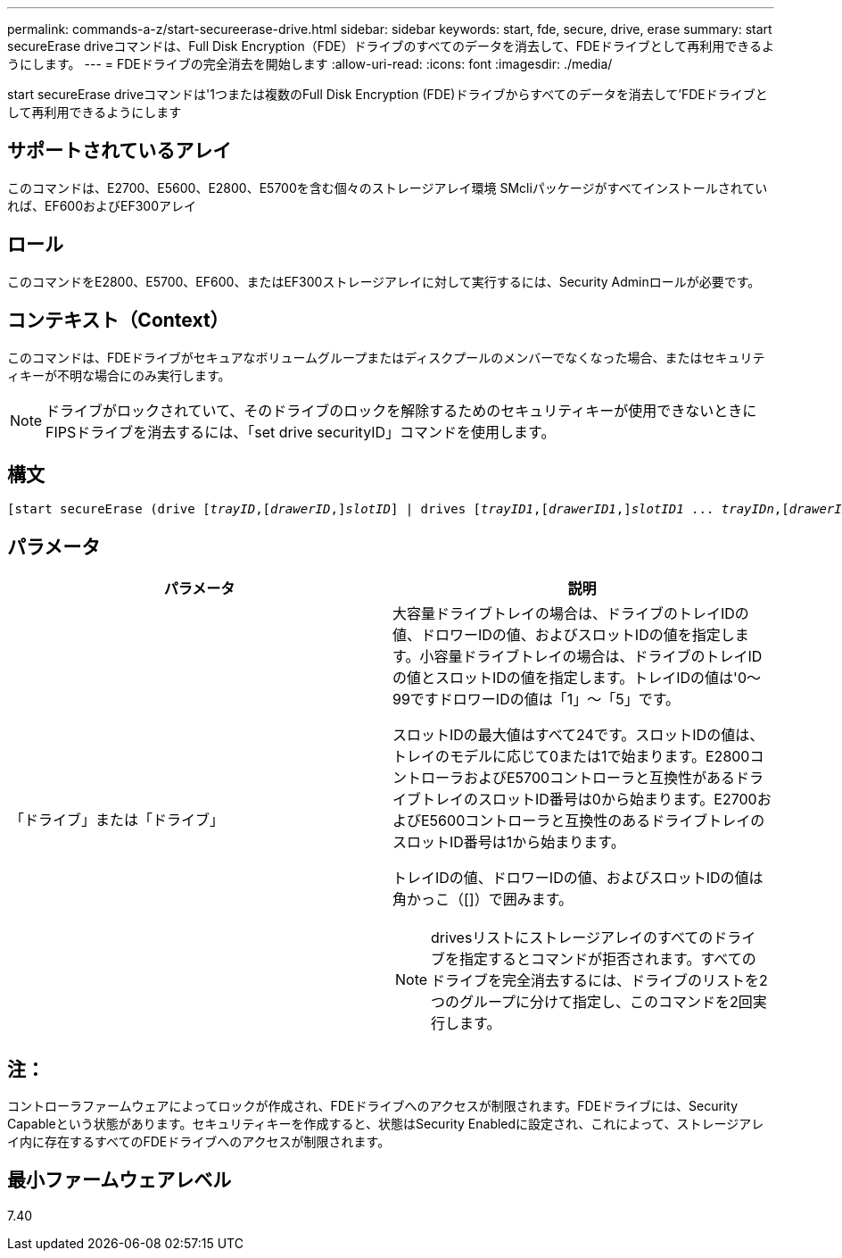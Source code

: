---
permalink: commands-a-z/start-secureerase-drive.html 
sidebar: sidebar 
keywords: start, fde, secure, drive, erase 
summary: start secureErase driveコマンドは、Full Disk Encryption（FDE）ドライブのすべてのデータを消去して、FDEドライブとして再利用できるようにします。 
---
= FDEドライブの完全消去を開始します
:allow-uri-read: 
:icons: font
:imagesdir: ./media/


[role="lead"]
start secureErase driveコマンドは'1つまたは複数のFull Disk Encryption (FDE)ドライブからすべてのデータを消去して'FDEドライブとして再利用できるようにします



== サポートされているアレイ

このコマンドは、E2700、E5600、E2800、E5700を含む個々のストレージアレイ環境 SMcliパッケージがすべてインストールされていれば、EF600およびEF300アレイ



== ロール

このコマンドをE2800、E5700、EF600、またはEF300ストレージアレイに対して実行するには、Security Adminロールが必要です。



== コンテキスト（Context）

このコマンドは、FDEドライブがセキュアなボリュームグループまたはディスクプールのメンバーでなくなった場合、またはセキュリティキーが不明な場合にのみ実行します。

[NOTE]
====
ドライブがロックされていて、そのドライブのロックを解除するためのセキュリティキーが使用できないときにFIPSドライブを消去するには、「set drive securityID」コマンドを使用します。

====


== 構文

[listing, subs="+macros"]
----
[start secureErase (drive pass:quotes[[_trayID_],pass:quotes[[_drawerID_,]]pass:quotes[_slotID_]] | drives pass:quotes[[_trayID1_],pass:quotes[[_drawerID1_,]]pass:quotes[_slotID1_] ... pass:quotes[_trayIDn_],pass:quotes[[_drawerIDn_,]]pass:quotes[_slotIDn_]])
----


== パラメータ

[cols="2*"]
|===
| パラメータ | 説明 


 a| 
「ドライブ」または「ドライブ」
 a| 
大容量ドライブトレイの場合は、ドライブのトレイIDの値、ドロワーIDの値、およびスロットIDの値を指定します。小容量ドライブトレイの場合は、ドライブのトレイIDの値とスロットIDの値を指定します。トレイIDの値は'0～99ですドロワーIDの値は「1」～「5」です。

スロットIDの最大値はすべて24です。スロットIDの値は、トレイのモデルに応じて0または1で始まります。E2800コントローラおよびE5700コントローラと互換性があるドライブトレイのスロットID番号は0から始まります。E2700およびE5600コントローラと互換性のあるドライブトレイのスロットID番号は1から始まります。

トレイIDの値、ドロワーIDの値、およびスロットIDの値は角かっこ（[]）で囲みます。

[NOTE]
====
drivesリストにストレージアレイのすべてのドライブを指定するとコマンドが拒否されます。すべてのドライブを完全消去するには、ドライブのリストを2つのグループに分けて指定し、このコマンドを2回実行します。

====
|===


== 注：

コントローラファームウェアによってロックが作成され、FDEドライブへのアクセスが制限されます。FDEドライブには、Security Capableという状態があります。セキュリティキーを作成すると、状態はSecurity Enabledに設定され、これによって、ストレージアレイ内に存在するすべてのFDEドライブへのアクセスが制限されます。



== 最小ファームウェアレベル

7.40
